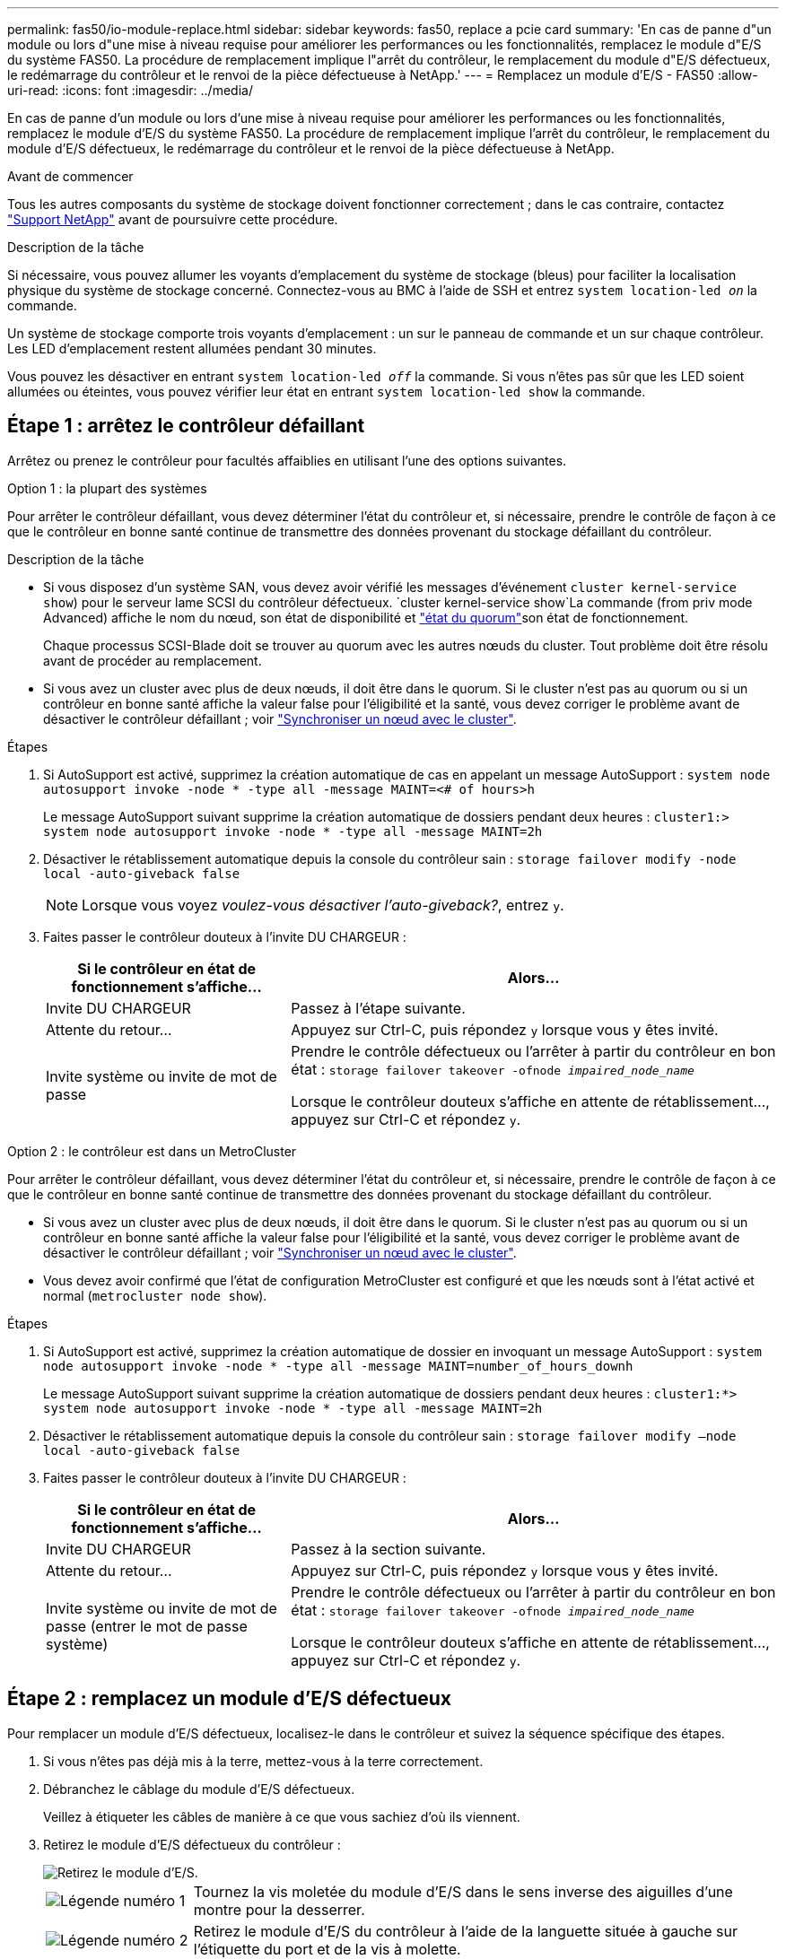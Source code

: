 ---
permalink: fas50/io-module-replace.html 
sidebar: sidebar 
keywords: fas50, replace a pcie card 
summary: 'En cas de panne d"un module ou lors d"une mise à niveau requise pour améliorer les performances ou les fonctionnalités, remplacez le module d"E/S du système FAS50. La procédure de remplacement implique l"arrêt du contrôleur, le remplacement du module d"E/S défectueux, le redémarrage du contrôleur et le renvoi de la pièce défectueuse à NetApp.' 
---
= Remplacez un module d'E/S - FAS50
:allow-uri-read: 
:icons: font
:imagesdir: ../media/


[role="lead"]
En cas de panne d'un module ou lors d'une mise à niveau requise pour améliorer les performances ou les fonctionnalités, remplacez le module d'E/S du système FAS50. La procédure de remplacement implique l'arrêt du contrôleur, le remplacement du module d'E/S défectueux, le redémarrage du contrôleur et le renvoi de la pièce défectueuse à NetApp.

.Avant de commencer
Tous les autres composants du système de stockage doivent fonctionner correctement ; dans le cas contraire, contactez https://mysupport.netapp.com/site/global/dashboard["Support NetApp"] avant de poursuivre cette procédure.

.Description de la tâche
Si nécessaire, vous pouvez allumer les voyants d'emplacement du système de stockage (bleus) pour faciliter la localisation physique du système de stockage concerné. Connectez-vous au BMC à l'aide de SSH et entrez `system location-led _on_` la commande.

Un système de stockage comporte trois voyants d'emplacement : un sur le panneau de commande et un sur chaque contrôleur. Les LED d'emplacement restent allumées pendant 30 minutes.

Vous pouvez les désactiver en entrant `system location-led _off_` la commande. Si vous n'êtes pas sûr que les LED soient allumées ou éteintes, vous pouvez vérifier leur état en entrant `system location-led show` la commande.



== Étape 1 : arrêtez le contrôleur défaillant

Arrêtez ou prenez le contrôleur pour facultés affaiblies en utilisant l'une des options suivantes.

[role="tabbed-block"]
====
.Option 1 : la plupart des systèmes
--
Pour arrêter le contrôleur défaillant, vous devez déterminer l'état du contrôleur et, si nécessaire, prendre le contrôle de façon à ce que le contrôleur en bonne santé continue de transmettre des données provenant du stockage défaillant du contrôleur.

.Description de la tâche
* Si vous disposez d'un système SAN, vous devez avoir vérifié les messages d'événement  `cluster kernel-service show`) pour le serveur lame SCSI du contrôleur défectueux.  `cluster kernel-service show`La commande (from priv mode Advanced) affiche le nom du nœud, son état de disponibilité et link:https://docs.netapp.com/us-en/ontap/system-admin/display-nodes-cluster-task.html["état du quorum"]son état de fonctionnement.
+
Chaque processus SCSI-Blade doit se trouver au quorum avec les autres nœuds du cluster. Tout problème doit être résolu avant de procéder au remplacement.

* Si vous avez un cluster avec plus de deux nœuds, il doit être dans le quorum. Si le cluster n'est pas au quorum ou si un contrôleur en bonne santé affiche la valeur false pour l'éligibilité et la santé, vous devez corriger le problème avant de désactiver le contrôleur défaillant ; voir link:https://docs.netapp.com/us-en/ontap/system-admin/synchronize-node-cluster-task.html?q=Quorum["Synchroniser un nœud avec le cluster"^].


.Étapes
. Si AutoSupport est activé, supprimez la création automatique de cas en appelant un message AutoSupport : `system node autosupport invoke -node * -type all -message MAINT=<# of hours>h`
+
Le message AutoSupport suivant supprime la création automatique de dossiers pendant deux heures : `cluster1:> system node autosupport invoke -node * -type all -message MAINT=2h`

. Désactiver le rétablissement automatique depuis la console du contrôleur sain : `storage failover modify -node local -auto-giveback false`
+

NOTE: Lorsque vous voyez _voulez-vous désactiver l'auto-giveback?_, entrez `y`.

. Faites passer le contrôleur douteux à l'invite DU CHARGEUR :
+
[cols="1,2"]
|===
| Si le contrôleur en état de fonctionnement s'affiche... | Alors... 


 a| 
Invite DU CHARGEUR
 a| 
Passez à l'étape suivante.



 a| 
Attente du retour...
 a| 
Appuyez sur Ctrl-C, puis répondez `y` lorsque vous y êtes invité.



 a| 
Invite système ou invite de mot de passe
 a| 
Prendre le contrôle défectueux ou l'arrêter à partir du contrôleur en bon état : `storage failover takeover -ofnode _impaired_node_name_`

Lorsque le contrôleur douteux s'affiche en attente de rétablissement..., appuyez sur Ctrl-C et répondez `y`.

|===


--
.Option 2 : le contrôleur est dans un MetroCluster
--
Pour arrêter le contrôleur défaillant, vous devez déterminer l'état du contrôleur et, si nécessaire, prendre le contrôle de façon à ce que le contrôleur en bonne santé continue de transmettre des données provenant du stockage défaillant du contrôleur.

* Si vous avez un cluster avec plus de deux nœuds, il doit être dans le quorum. Si le cluster n'est pas au quorum ou si un contrôleur en bonne santé affiche la valeur false pour l'éligibilité et la santé, vous devez corriger le problème avant de désactiver le contrôleur défaillant ; voir link:https://docs.netapp.com/us-en/ontap/system-admin/synchronize-node-cluster-task.html?q=Quorum["Synchroniser un nœud avec le cluster"^].
* Vous devez avoir confirmé que l'état de configuration MetroCluster est configuré et que les nœuds sont à l'état activé et normal (`metrocluster node show`).


.Étapes
. Si AutoSupport est activé, supprimez la création automatique de dossier en invoquant un message AutoSupport : `system node autosupport invoke -node * -type all -message MAINT=number_of_hours_downh`
+
Le message AutoSupport suivant supprime la création automatique de dossiers pendant deux heures : `cluster1:*> system node autosupport invoke -node * -type all -message MAINT=2h`

. Désactiver le rétablissement automatique depuis la console du contrôleur sain : `storage failover modify –node local -auto-giveback false`
. Faites passer le contrôleur douteux à l'invite DU CHARGEUR :
+
[cols="1,2"]
|===
| Si le contrôleur en état de fonctionnement s'affiche... | Alors... 


 a| 
Invite DU CHARGEUR
 a| 
Passez à la section suivante.



 a| 
Attente du retour...
 a| 
Appuyez sur Ctrl-C, puis répondez `y` lorsque vous y êtes invité.



 a| 
Invite système ou invite de mot de passe (entrer le mot de passe système)
 a| 
Prendre le contrôle défectueux ou l'arrêter à partir du contrôleur en bon état : `storage failover takeover -ofnode _impaired_node_name_`

Lorsque le contrôleur douteux s'affiche en attente de rétablissement..., appuyez sur Ctrl-C et répondez `y`.

|===


--
====


== Étape 2 : remplacez un module d'E/S défectueux

Pour remplacer un module d'E/S défectueux, localisez-le dans le contrôleur et suivez la séquence spécifique des étapes.

. Si vous n'êtes pas déjà mis à la terre, mettez-vous à la terre correctement.
. Débranchez le câblage du module d'E/S défectueux.
+
Veillez à étiqueter les câbles de manière à ce que vous sachiez d'où ils viennent.

. Retirez le module d'E/S défectueux du contrôleur :
+
image::../media/drw_g_io_module_replace_ieops-1900.svg[Retirez le module d'E/S.]

+
[cols="1,4"]
|===


 a| 
image::../media/icon_round_1.png[Légende numéro 1]
 a| 
Tournez la vis moletée du module d'E/S dans le sens inverse des aiguilles d'une montre pour la desserrer.



 a| 
image::../media/icon_round_2.png[Légende numéro 2]
 a| 
Retirez le module d'E/S du contrôleur à l'aide de la languette située à gauche sur l'étiquette du port et de la vis à molette.

|===
. Installez le module d'E/S de remplacement dans le logement cible :
+
.. Alignez le module d'E/S sur les bords du logement.
.. Poussez doucement le module d'E/S à fond dans le logement, en veillant à ce qu'il soit correctement inséré dans le connecteur.
+
Vous pouvez utiliser la languette de gauche et la vis moletée pour enfoncer le module d'E/S.

.. Tournez la vis à molette dans le sens des aiguilles d'une montre pour la serrer.


. Branchez le câble du module d'E/S.




== Étape 3 : redémarrer le contrôleur

Après le remplacement d'un module d'E/S, vous devez redémarrer le contrôleur.

.Étapes
. Redémarrez le contrôleur à partir de l'invite Loader : `bye`
+
Le redémarrage du contrôleur défectueux réinitialise également les modules d'E/S et les autres composants.

. Rétablir le fonctionnement normal du nœud : `storage failover giveback -ofnode _impaired_node_name_`
. Restaurez le rétablissement automatique à partir de la console du contrôleur sain : `storage failover modify -node local -auto-giveback _true_`




== Étape 4 : renvoyer la pièce défaillante à NetApp

Retournez la pièce défectueuse à NetApp, tel que décrit dans les instructions RMA (retour de matériel) fournies avec le kit. Voir la https://mysupport.netapp.com/site/info/rma["Retour de pièces et remplacements"] page pour plus d'informations.
